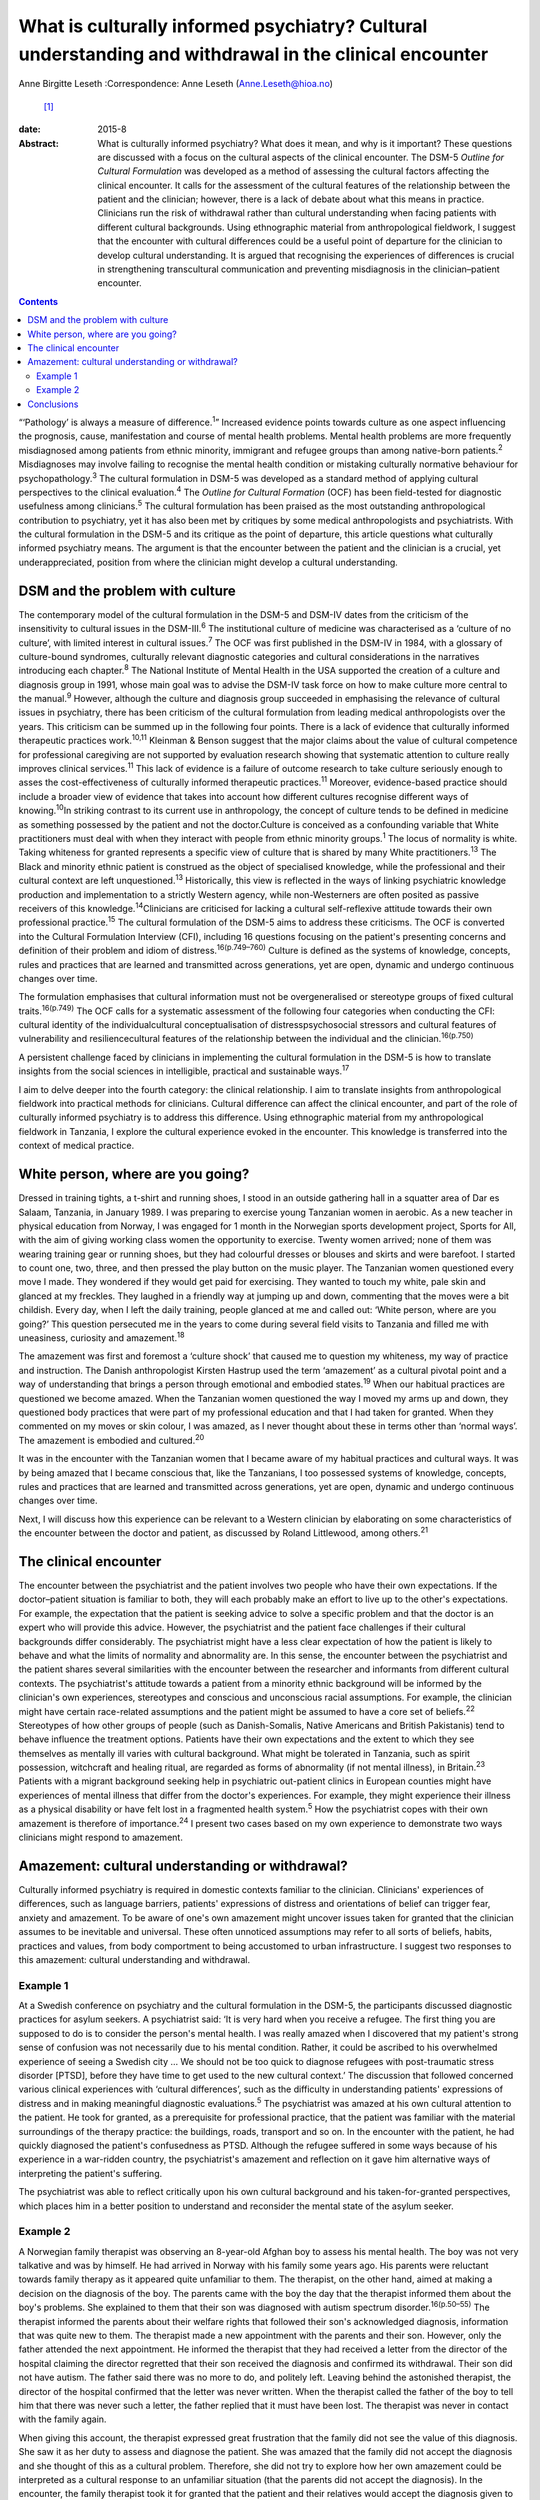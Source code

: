=======================================================================================================
What is culturally informed psychiatry? Cultural understanding and withdrawal in the clinical encounter
=======================================================================================================



Anne Birgitte Leseth
:Correspondence: Anne Leseth (Anne.Leseth@hioa.no)
 [1]_

:date: 2015-8

:Abstract:
   What is culturally informed psychiatry? What does it mean, and why is
   it important? These questions are discussed with a focus on the
   cultural aspects of the clinical encounter. The DSM-5 *Outline for
   Cultural Formulation* was developed as a method of assessing the
   cultural factors affecting the clinical encounter. It calls for the
   assessment of the cultural features of the relationship between the
   patient and the clinician; however, there is a lack of debate about
   what this means in practice. Clinicians run the risk of withdrawal
   rather than cultural understanding when facing patients with
   different cultural backgrounds. Using ethnographic material from
   anthropological fieldwork, I suggest that the encounter with cultural
   differences could be a useful point of departure for the clinician to
   develop cultural understanding. It is argued that recognising the
   experiences of differences is crucial in strengthening transcultural
   communication and preventing misdiagnosis in the clinician–patient
   encounter.


.. contents::
   :depth: 3
..

“‘Pathology’ is always a measure of difference.\ :sup:`1`” Increased
evidence points towards culture as one aspect influencing the prognosis,
cause, manifestation and course of mental health problems. Mental health
problems are more frequently misdiagnosed among patients from ethnic
minority, immigrant and refugee groups than among native-born
patients.\ :sup:`2` Misdiagnoses may involve failing to recognise the
mental health condition or mistaking culturally normative behaviour for
psychopathology.\ :sup:`3` The cultural formulation in DSM-5 was
developed as a standard method of applying cultural perspectives to the
clinical evaluation.\ :sup:`4` The *Outline for Cultural Formation*
(OCF) has been field-tested for diagnostic usefulness among
clinicians.\ :sup:`5` The cultural formulation has been praised as the
most outstanding anthropological contribution to psychiatry, yet it has
also been met by critiques by some medical anthropologists and
psychiatrists. With the cultural formulation in the DSM-5 and its
critique as the point of departure, this article questions what
culturally informed psychiatry means. The argument is that the encounter
between the patient and the clinician is a crucial, yet
underappreciated, position from where the clinician might develop a
cultural understanding.

.. _S1:

DSM and the problem with culture
================================

The contemporary model of the cultural formulation in the DSM-5 and
DSM-IV dates from the criticism of the insensitivity to cultural issues
in the DSM-III.\ :sup:`6` The institutional culture of medicine was
characterised as a ‘culture of no culture’, with limited interest in
cultural issues.\ :sup:`7` The OCF was first published in the DSM-IV in
1984, with a glossary of culture-bound syndromes, culturally relevant
diagnostic categories and cultural considerations in the narratives
introducing each chapter.\ :sup:`8` The National Institute of Mental
Health in the USA supported the creation of a culture and diagnosis
group in 1991, whose main goal was to advise the DSM-IV task force on
how to make culture more central to the manual.\ :sup:`9` However,
although the culture and diagnosis group succeeded in emphasising the
relevance of cultural issues in psychiatry, there has been criticism of
the cultural formulation from leading medical anthropologists over the
years. This criticism can be summed up in the following four points.
There is a lack of evidence that culturally informed therapeutic
practices work.\ :sup:`10,11` Kleinman & Benson suggest that the major
claims about the value of cultural competence for professional
caregiving are not supported by evaluation research showing that
systematic attention to culture really improves clinical
services.\ :sup:`11` This lack of evidence is a failure of outcome
research to take culture seriously enough to asses the
cost-effectiveness of culturally informed therapeutic
practices.\ :sup:`11` Moreover, evidence-based practice should include a
broader view of evidence that takes into account how different cultures
recognise different ways of knowing.\ :sup:`10`\ In striking contrast to
its current use in anthropology, the concept of culture tends to be
defined in medicine as something possessed by the patient and not the
doctor.Culture is conceived as a confounding variable that White
practitioners must deal with when they interact with people from ethnic
minority groups.\ :sup:`1` The locus of normality is white. Taking
whiteness for granted represents a specific view of culture that is
shared by many White practitioners.\ :sup:`13` The Black and minority
ethnic patient is construed as the object of specialised knowledge,
while the professional and their cultural context are left
unquestioned.\ :sup:`13` Historically, this view is reflected in the
ways of linking psychiatric knowledge production and implementation to a
strictly Western agency, while non-Westerners are often posited as
passive receivers of this knowledge.\ :sup:`14`\ Clinicians are
criticised for lacking a cultural self-reflexive attitude towards their
own professional practice.\ :sup:`15` The cultural formulation of the
DSM-5 aims to address these criticisms. The OCF is converted into the
Cultural Formulation Interview (CFI), including 16 questions focusing on
the patient's presenting concerns and definition of their problem and
idiom of distress.\ :sup:`16(p.749–760)` Culture is defined as the
systems of knowledge, concepts, rules and practices that are learned and
transmitted across generations, yet are open, dynamic and undergo
continuous changes over time.

The formulation emphasises that cultural information must not be
overgeneralised or stereotype groups of fixed cultural
traits.\ :sup:`16(p.749)` The OCF calls for a systematic assessment of
the following four categories when conducting the CFI: cultural identity
of the individualcultural conceptualisation of distresspsychosocial
stressors and cultural features of vulnerability and resiliencecultural
features of the relationship between the individual and the
clinician.\ :sup:`16(p.750)`

A persistent challenge faced by clinicians in implementing the cultural
formulation in the DSM-5 is how to translate insights from the social
sciences in intelligible, practical and sustainable ways.\ :sup:`17`

I aim to delve deeper into the fourth category: the clinical
relationship. I aim to translate insights from anthropological fieldwork
into practical methods for clinicians. Cultural difference can affect
the clinical encounter, and part of the role of culturally informed
psychiatry is to address this difference. Using ethnographic material
from my anthropological fieldwork in Tanzania, I explore the cultural
experience evoked in the encounter. This knowledge is transferred into
the context of medical practice.

.. _S2:

White person, where are you going?
==================================

Dressed in training tights, a t-shirt and running shoes, I stood in an
outside gathering hall in a squatter area of Dar es Salaam, Tanzania, in
January 1989. I was preparing to exercise young Tanzanian women in
aerobic. As a new teacher in physical education from Norway, I was
engaged for 1 month in the Norwegian sports development project, Sports
for All, with the aim of giving working class women the opportunity to
exercise. Twenty women arrived; none of them was wearing training gear
or running shoes, but they had colourful dresses or blouses and skirts
and were barefoot. I started to count one, two, three, and then pressed
the play button on the music player. The Tanzanian women questioned
every move I made. They wondered if they would get paid for exercising.
They wanted to touch my white, pale skin and glanced at my freckles.
They laughed in a friendly way at jumping up and down, commenting that
the moves were a bit childish. Every day, when I left the daily
training, people glanced at me and called out: ‘White person, where are
you going?’ This question persecuted me in the years to come during
several field visits to Tanzania and filled me with uneasiness,
curiosity and amazement.\ :sup:`18`

The amazement was first and foremost a ‘culture shock’ that caused me to
question my whiteness, my way of practice and instruction. The Danish
anthropologist Kirsten Hastrup used the term ‘amazement’ as a cultural
pivotal point and a way of understanding that brings a person through
emotional and embodied states.\ :sup:`19` When our habitual practices
are questioned we become amazed. When the Tanzanian women questioned the
way I moved my arms up and down, they questioned body practices that
were part of my professional education and that I had taken for granted.
When they commented on my moves or skin colour, I was amazed, as I never
thought about these in terms other than ‘normal ways’. The amazement is
embodied and cultured.\ :sup:`20`

It was in the encounter with the Tanzanian women that I became aware of
my habitual practices and cultural ways. It was by being amazed that I
became conscious that, like the Tanzanians, I too possessed systems of
knowledge, concepts, rules and practices that are learned and
transmitted across generations, yet are open, dynamic and undergo
continuous changes over time.

Next, I will discuss how this experience can be relevant to a Western
clinician by elaborating on some characteristics of the encounter
between the doctor and patient, as discussed by Roland Littlewood, among
others.\ :sup:`21`

.. _S3:

The clinical encounter
======================

The encounter between the psychiatrist and the patient involves two
people who have their own expectations. If the doctor–patient situation
is familiar to both, they will each probably make an effort to live up
to the other's expectations. For example, the expectation that the
patient is seeking advice to solve a specific problem and that the
doctor is an expert who will provide this advice. However, the
psychiatrist and the patient face challenges if their cultural
backgrounds differ considerably. The psychiatrist might have a less
clear expectation of how the patient is likely to behave and what the
limits of normality and abnormality are. In this sense, the encounter
between the psychiatrist and the patient shares several similarities
with the encounter between the researcher and informants from different
cultural contexts. The psychiatrist's attitude towards a patient from a
minority ethnic background will be informed by the clinician's own
experiences, stereotypes and conscious and unconscious racial
assumptions. For example, the clinician might have certain race-related
assumptions and the patient might be assumed to have a core set of
beliefs.\ :sup:`22` Stereotypes of how other groups of people (such as
Danish-Somalis, Native Americans and British Pakistanis) tend to behave
influence the treatment options. Patients have their own expectations
and the extent to which they see themselves as mentally ill varies with
cultural background. What might be tolerated in Tanzania, such as spirit
possession, witchcraft and healing ritual, are regarded as forms of
abnormality (if not mental illness), in Britain.\ :sup:`23` Patients
with a migrant background seeking help in psychiatric out-patient
clinics in European counties might have experiences of mental illness
that differ from the doctor's experiences. For example, they might
experience their illness as a physical disability or have felt lost in a
fragmented health system.\ :sup:`5` How the psychiatrist copes with
their own amazement is therefore of importance.\ :sup:`24` I present two
cases based on my own experience to demonstrate two ways clinicians
might respond to amazement.

.. _S4:

Amazement: cultural understanding or withdrawal?
================================================

Culturally informed psychiatry is required in domestic contexts familiar
to the clinician. Clinicians' experiences of differences, such as
language barriers, patients' expressions of distress and orientations of
belief can trigger fear, anxiety and amazement. To be aware of one's own
amazement might uncover issues taken for granted that the clinician
assumes to be inevitable and universal. These often unnoticed
assumptions may refer to all sorts of beliefs, habits, practices and
values, from body comportment to being accustomed to urban
infrastructure. I suggest two responses to this amazement: cultural
understanding and withdrawal.

.. _S5:

Example 1
---------

At a Swedish conference on psychiatry and the cultural formulation in
the DSM-5, the participants discussed diagnostic practices for asylum
seekers. A psychiatrist said: ‘It is very hard when you receive a
refugee. The first thing you are supposed to do is to consider the
person's mental health. I was really amazed when I discovered that my
patient's strong sense of confusion was not necessarily due to his
mental condition. Rather, it could be ascribed to his overwhelmed
experience of seeing a Swedish city … We should not be too quick to
diagnose refugees with post-traumatic stress disorder [PTSD], before
they have time to get used to the new cultural context.’ The discussion
that followed concerned various clinical experiences with ‘cultural
differences’, such as the difficulty in understanding patients'
expressions of distress and in making meaningful diagnostic
evaluations.\ :sup:`5` The psychiatrist was amazed at his own cultural
attention to the patient. He took for granted, as a prerequisite for
professional practice, that the patient was familiar with the material
surroundings of the therapy practice: the buildings, roads, transport
and so on. In the encounter with the patient, he had quickly diagnosed
the patient's confusedness as PTSD. Although the refugee suffered in
some ways because of his experience in a war-ridden country, the
psychiatrist's amazement and reflection on it gave him alternative ways
of interpreting the patient's suffering.

The psychiatrist was able to reflect critically upon his own cultural
background and his taken-for-granted perspectives, which places him in a
better position to understand and reconsider the mental state of the
asylum seeker.

.. _S6:

Example 2
---------

A Norwegian family therapist was observing an 8-year-old Afghan boy to
assess his mental health. The boy was not very talkative and was by
himself. He had arrived in Norway with his family some years ago. His
parents were reluctant towards family therapy as it appeared quite
unfamiliar to them. The therapist, on the other hand, aimed at making a
decision on the diagnosis of the boy. The parents came with the boy the
day that the therapist informed them about the boy's problems. She
explained to them that their son was diagnosed with autism spectrum
disorder.\ :sup:`16(p.50–55)` The therapist informed the parents about
their welfare rights that followed their son's acknowledged diagnosis,
information that was quite new to them. The therapist made a new
appointment with the parents and their son. However, only the father
attended the next appointment. He informed the therapist that they had
received a letter from the director of the hospital claiming the
director regretted that their son received the diagnosis and confirmed
its withdrawal. Their son did not have autism. The father said there was
no more to do, and politely left. Leaving behind the astonished
therapist, the director of the hospital confirmed that the letter was
never written. When the therapist called the father of the boy to tell
him that there was never such a letter, the father replied that it must
have been lost. The therapist was never in contact with the family
again.

When giving this account, the therapist expressed great frustration that
the family did not see the value of this diagnosis. She saw it as her
duty to assess and diagnose the patient. She was amazed that the family
did not accept the diagnosis and she thought of this as a cultural
problem. Therefore, she did not try to explore how her own amazement
could be interpreted as a cultural response to an unfamiliar situation
(that the parents did not accept the diagnosis). In the encounter, the
family therapist took it for granted that the patient and their
relatives would accept the diagnosis given to them.

The amazed clinicians might not be able to develop an understanding in
the encounter with the patient, but might withdraw instead. Clinicians
may respond to their own experience of difference by using cultural
categories on the patients, setting themselves as the normative
standard. Imposing identities on patients, such as ‘boy with autism’,
‘woman with bipolar disorder’, ‘man with suicidal tendencies’, helps
clinicians feel more secure with their own identity and withdraw from an
alternative identity experienced by the patient.\ :sup:`25`

To be able to learn from one's own amazement to develop understanding as
a researcher requires a culturally reflexive research position. In
anthropological fieldwork the researcher must take into account that
they are always part of the situation being studied. Part of the
criticism of the cultural formulation, as discussed earlier, is a lack
of self-reflexivity among clinicians when it comes to their professional
background. A clinician who understands something of their own cultural
background and how it contributes to their values, perceptions and
personal style is in a better position to learn from the clinical
encounter with others.\ :sup:`26` Amazement that stems from the
encounter with difference is, in this regard, a trigger point.

The two examples above demonstrate that it is not a straightforward
matter for the clinician to use amazement as a tool to gain cultural
understanding of the clinical situation.\ :sup:`27` Emotions can be as
deceptive as statistics. That the clinician registers their own
amazement does not mean the interpretation is accurate.

.. _S7:

Conclusions
===========

Multicultural societies with increasingly complex health problems make
the practice of culturally informed psychiatry urgent. This article has
demonstrated that the encounter between the patient and the clinician is
a crucial, yet underappreciated, position from which the clinician might
develop a cultural understanding. The cultural dimension of the
clinician–patient relationship must be explored in actual situations
through the clinician's self-reflexive focus on amazement and questions
such as, ‘How do I respond to situations where I become amazed?’, ‘Is it
possible for me to develop understanding rather than withdrawal?’

The clinician is always formed by social and cultural contexts and is
never culturally neutral. Moreover, the clinician has a clinical
responsibility to make explicit his or her own assumptions, premises and
categories in relation to patients to prevent misunderstandings and
misdiagnoses. Culturally informed psychiatry cannot be defined once and
for all; it is not a quick-fix technique or manual. It is rather the
continuous development of a professional attitude, perceiving all human
beings, including the clinician, as cultural bearers and cultural
learners.\ :sup:`28` The clinician should take seriously their own
amazement as a point of entry to this attitude. However, to develop
amazement as a clinician to strengthen culturally informed psychiatry
does not lead to an easy resolution of a client's problem. A whole new
series of questions arises, and we need culturally reflexive
psychiatrists to deal with these questions.

.. [1]
   Anne Birgitte Leseth is a social anthropologist, a sports scientist
   and an associate professor at the Centre for the Study of
   Professions, Oslo and Akershus University College of Applied
   Sciences, Oslo, Norway.
